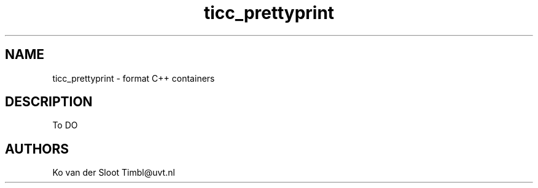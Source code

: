.TH ticc_prettyprint 1 "2012 August 20"

.SH NAME
ticc_prettyprint - format C++ containers

.SH DESCRIPTION
To DO

.SH AUTHORS
Ko van der Sloot Timbl@uvt.nl


